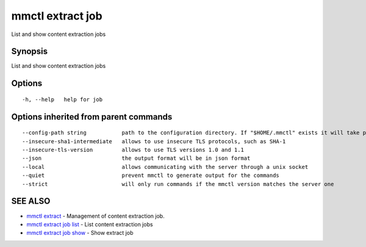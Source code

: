 .. _mmctl_extract_job:

mmctl extract job
-----------------

List and show content extraction jobs

Synopsis
~~~~~~~~


List and show content extraction jobs

Options
~~~~~~~

::

  -h, --help   help for job

Options inherited from parent commands
~~~~~~~~~~~~~~~~~~~~~~~~~~~~~~~~~~~~~~

::

      --config-path string           path to the configuration directory. If "$HOME/.mmctl" exists it will take precedence over the default value (default "$XDG_CONFIG_HOME")
      --insecure-sha1-intermediate   allows to use insecure TLS protocols, such as SHA-1
      --insecure-tls-version         allows to use TLS versions 1.0 and 1.1
      --json                         the output format will be in json format
      --local                        allows communicating with the server through a unix socket
      --quiet                        prevent mmctl to generate output for the commands
      --strict                       will only run commands if the mmctl version matches the server one

SEE ALSO
~~~~~~~~

* `mmctl extract <mmctl_extract.rst>`_ 	 - Management of content extraction job.
* `mmctl extract job list <mmctl_extract_job_list.rst>`_ 	 - List content extraction jobs
* `mmctl extract job show <mmctl_extract_job_show.rst>`_ 	 - Show extract job

